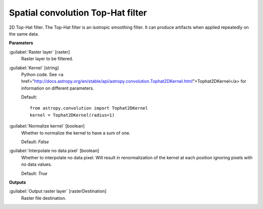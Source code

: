 .. _Spatial convolution Top-Hat filter:

**********************************
Spatial convolution Top-Hat filter
**********************************

2D Top-Hat filter.
The Top-Hat filter is an isotropic smoothing filter. It can produce artifacts when applied repeatedly on the same data.

**Parameters**


:guilabel:`Raster layer` [raster]
    Raster layer to be filtered.


:guilabel:`Kernel` [string]
    Python code. See <a href="http://docs.astropy.org/en/stable/api/astropy.convolution.Tophat2DKernel.html">Tophat2DKernel</a> for information on different parameters.

    Default::

        from astropy.convolution import Tophat2DKernel
        kernel = Tophat2DKernel(radius=1)

:guilabel:`Normalize kernel` [boolean]
    Whether to normalize the kernel to have a sum of one.

    Default: *False*


:guilabel:`Interpolate no data pixel` [boolean]
    Whether to interpolate no data pixel. Will result in renormalization of the kernel at each position ignoring pixels with no data values.

    Default: *True*

**Outputs**


:guilabel:`Output raster layer` [rasterDestination]
    Raster file destination.

